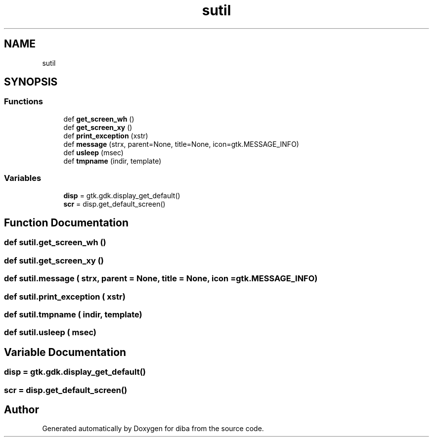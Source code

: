 .TH "sutil" 3 "Fri Sep 29 2017" "diba" \" -*- nroff -*-
.ad l
.nh
.SH NAME
sutil
.SH SYNOPSIS
.br
.PP
.SS "Functions"

.in +1c
.ti -1c
.RI "def \fBget_screen_wh\fP ()"
.br
.ti -1c
.RI "def \fBget_screen_xy\fP ()"
.br
.ti -1c
.RI "def \fBprint_exception\fP (xstr)"
.br
.ti -1c
.RI "def \fBmessage\fP (strx, parent=None, title=None, icon=gtk\&.MESSAGE_INFO)"
.br
.ti -1c
.RI "def \fBusleep\fP (msec)"
.br
.ti -1c
.RI "def \fBtmpname\fP (indir, template)"
.br
.in -1c
.SS "Variables"

.in +1c
.ti -1c
.RI "\fBdisp\fP = gtk\&.gdk\&.display_get_default()"
.br
.ti -1c
.RI "\fBscr\fP = disp\&.get_default_screen()"
.br
.in -1c
.SH "Function Documentation"
.PP 
.SS "def sutil\&.get_screen_wh ()"

.SS "def sutil\&.get_screen_xy ()"

.SS "def sutil\&.message ( strx,  parent = \fCNone\fP,  title = \fCNone\fP,  icon = \fCgtk\&.MESSAGE_INFO\fP)"

.SS "def sutil\&.print_exception ( xstr)"

.SS "def sutil\&.tmpname ( indir,  template)"

.SS "def sutil\&.usleep ( msec)"

.SH "Variable Documentation"
.PP 
.SS "disp = gtk\&.gdk\&.display_get_default()"

.SS "scr = disp\&.get_default_screen()"

.SH "Author"
.PP 
Generated automatically by Doxygen for diba from the source code\&.
